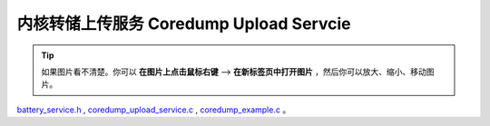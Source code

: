 内核转储上传服务 Coredump Upload Servcie
###############################################

.. tip:: 

    如果图片看不清楚。你可以 **在图片上点击鼠标右键** --> **在新标签页中打开图片** ，然后你可以放大、缩小、移动图片。

`battery_service.h`__ , `coredump_upload_service.c`__ , `coredump_example.c`__ 。

.. __: https://github.com/espressif/esp-adf/blob/master/components/coredump_upload_service/include/coredump_upload_service.h

.. __: https://github.com/espressif/esp-adf/blob/master/components/coredump_upload_service/coredump_upload_service.c

.. __: https://github.com/espressif/esp-adf/blob/master/examples/system/coredump/main/coredump_example.c
